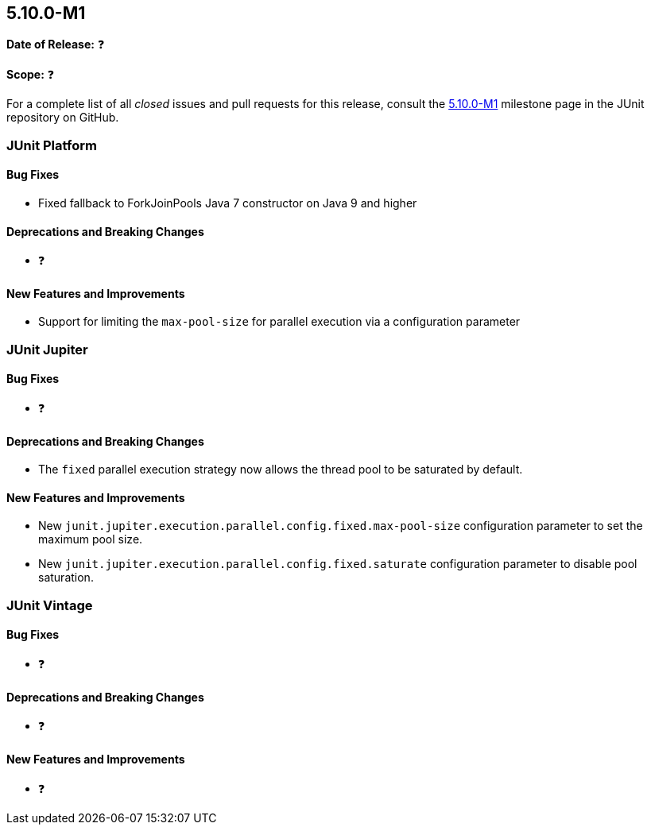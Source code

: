 [[release-notes-5.10.0-M1️]]
== 5.10.0-M1️

*Date of Release:* ❓

*Scope:* ❓

For a complete list of all _closed_ issues and pull requests for this release, consult the
link:{junit5-repo}+/milestone/5.10.0-M1️?closed=1+[5.10.0-M1️] milestone page in the JUnit repository on
GitHub.


[[release-notes-5.10.0-M1️-junit-platform]]
=== JUnit Platform

==== Bug Fixes

* Fixed fallback to ForkJoinPools Java 7 constructor on Java 9 and higher

==== Deprecations and Breaking Changes

* ❓

==== New Features and Improvements

* Support for limiting the `max-pool-size` for parallel execution via a configuration parameter


[[release-notes-5.10.0-M1️-junit-jupiter]]
=== JUnit Jupiter

==== Bug Fixes

* ❓

==== Deprecations and Breaking Changes

* The `fixed` parallel execution strategy now allows the thread pool to be saturated by
  default.

==== New Features and Improvements

* New `junit.jupiter.execution.parallel.config.fixed.max-pool-size` configuration
  parameter to set the maximum pool size.
* New `junit.jupiter.execution.parallel.config.fixed.saturate` configuration
  parameter to disable pool saturation.

[[release-notes-5.10.0-M1️-junit-vintage]]
=== JUnit Vintage

==== Bug Fixes

* ❓

==== Deprecations and Breaking Changes

* ❓

==== New Features and Improvements

* ❓
